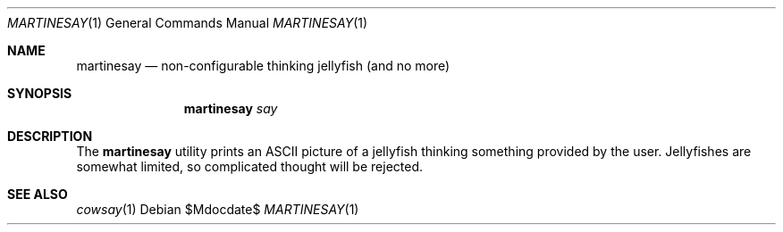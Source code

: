 .\" Copyright (c) 2014 Tristan Le Guern <tleguern@bouledef.eu>
.\"
.\" This file is placed in the public domain.
.\"
.Dd $Mdocdate$
.Dt MARTINESAY 1
.Os
.Sh NAME
.Nm martinesay
.Nd non-configurable thinking jellyfish (and no more)
.Sh SYNOPSIS
.Nm
.Ar say
.Sh DESCRIPTION
The
.Nm
utility prints an ASCII picture of a jellyfish thinking something provided by
the user. Jellyfishes are somewhat limited, so complicated thought will be
rejected.
.Sh SEE ALSO
.Xr cowsay 1
